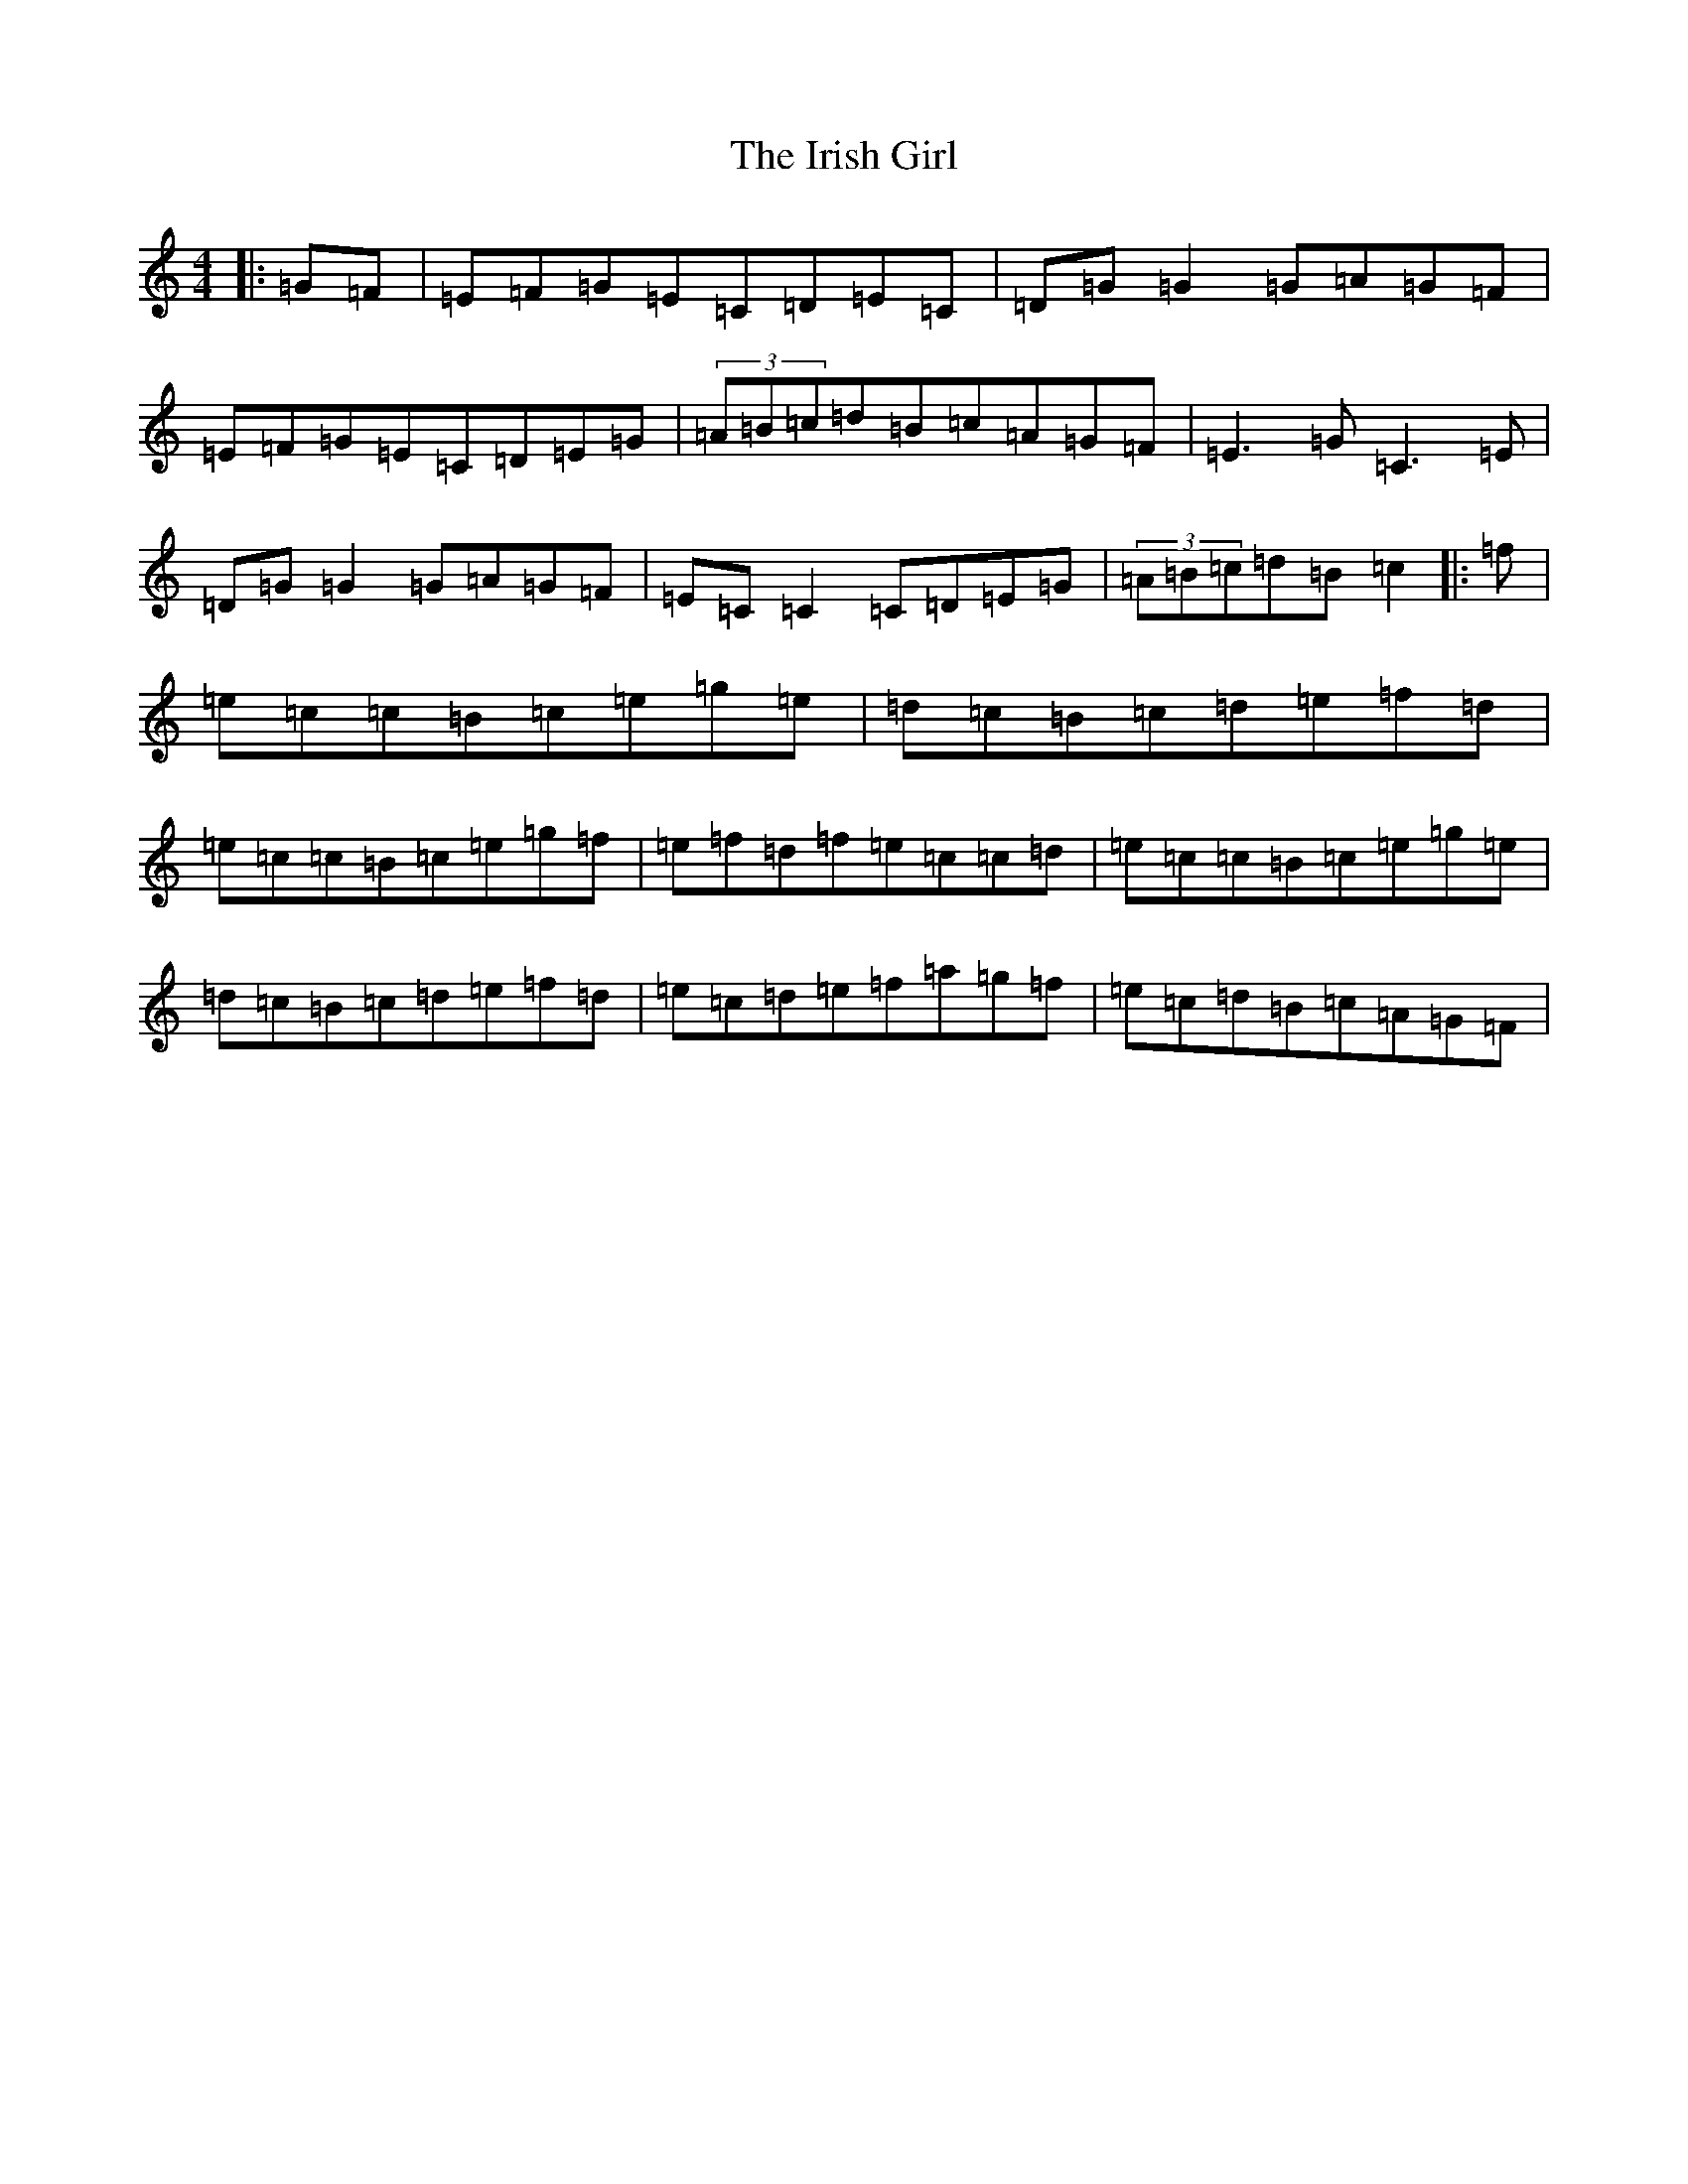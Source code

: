 X: 9950
T: Irish Girl, The
S: https://thesession.org/tunes/11670#setting23465
R: reel
M:4/4
L:1/8
K: C Major
|:=G=F|=E=F=G=E=C=D=E=C|=D=G=G2=G=A=G=F|=E=F=G=E=C=D=E=G|(3=A=B=c=d=B=c=A=G=F|=E3=G=C3=E|=D=G=G2=G=A=G=F|=E=C=C2=C=D=E=G|(3=A=B=c=d=B=c2|:=f|=e=c=c=B=c=e=g=e|=d=c=B=c=d=e=f=d|=e=c=c=B=c=e=g=f|=e=f=d=f=e=c=c=d|=e=c=c=B=c=e=g=e|=d=c=B=c=d=e=f=d|=e=c=d=e=f=a=g=f|=e=c=d=B=c=A=G=F|